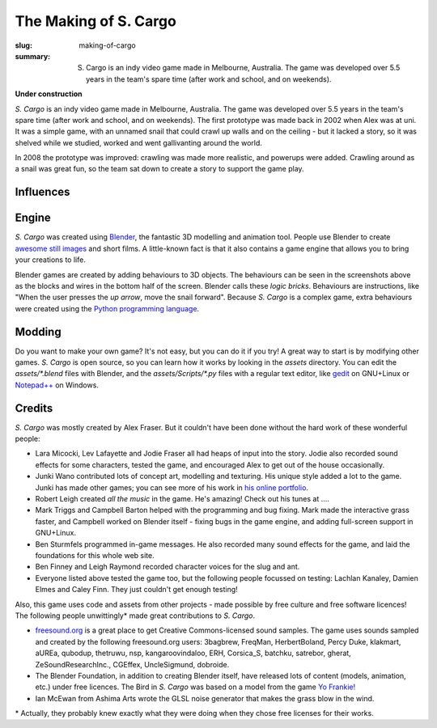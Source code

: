 The Making of S. Cargo
######################

:slug: making-of-cargo
:summary: S. Cargo is an indy video game made in Melbourne, Australia. The game was developed over 5.5 years in the team's spare time (after work and school, and on weekends).

**Under construction**

*S. Cargo* is an indy video game made in Melbourne, Australia. The game was developed over 5.5 years in the team's spare time (after work and school, and on weekends). The first prototype was made back in 2002 when Alex was at uni. It was a simple game, with an unnamed snail that could crawl up walls and on the ceiling - but it lacked a story, so it was shelved while we studied, worked and went gallivanting around the world.

In 2008 the prototype was improved: crawling was made more realistic, and powerups were added. Crawling around as a snail was great fun, so the team sat down to create a story to support the game play.


Influences
==========


Engine
======

*S. Cargo* was created using `Blender <http://blender.org>`_, the fantastic 3D modelling and animation tool. People use Blender to create `awesome still images <http://www.blenderguru.com/>`_ and short films. A little-known fact is that it also contains a game engine that allows you to bring your creations to life.

.. raw:: html

    <div class="figure">
      <a href="../static/images/Making-Screenshot-Snail.jpg" data-lightbox="blendergui"><img class="img-rounded" src="../static/images/Making-Screenshot-Snail-small.jpg"></a>
      <a href="../static/images/Making-Screenshot-CargoHouse.jpg" data-lightbox="blendergui"><img class="img-rounded" src="../static/images/Making-Screenshot-CargoHouse-small.jpg"></a>
    </div>

Blender games are created by adding behaviours to 3D objects. The behaviours can be seen in the screenshots above as the blocks and wires in the bottom half of the screen. Blender calls these *logic bricks*. Behaviours are instructions, like "When the user presses the *up arrow*, move the snail forward". Because *S. Cargo* is a complex game, extra behaviours were created using the `Python programming language <http://docs.python.org/3/tutorial/>`_.


Modding
=======

Do you want to make your own game? It's not easy, but you can do it if you try! A great way to start is by modifying other games. *S. Cargo* is open source, so you can learn how it works by looking in the *assets* directory. You can edit the *assets/\*.blend*  files with Blender, and the *assets/Scripts/\*.py*  files with a regular text editor, like `gedit <https://projects.gnome.org/gedit/>`_ on GNU+Linux or `Notepad++ <http://notepad-plus-plus.org/>`_ on Windows.


Credits
=======

*S. Cargo* was mostly created by Alex Fraser. But it couldn't have been done without the hard work of these wonderful people:

* Lara Micocki, Lev Lafayette and Jodie Fraser all had heaps of input into the story. Jodie also recorded sound effects for some characters, tested the game, and encouraged Alex to get out of the house occasionally.
* Junki Wano contributed lots of concept art, modelling and texturing. His unique style added a lot to the game. Junki has made other games; you can see more of his work in `his online portfolio <http://peacefield.weebly.com/>`_.
* Robert Leigh created *all the music* in the game. He's amazing! Check out his tunes at ....
* Mark Triggs and Campbell Barton helped with the programming and bug fixing. Mark made the interactive grass faster, and Campbell worked on Blender itself - fixing bugs in the game engine, and adding full-screen support in GNU+Linux.
* Ben Sturmfels programmed in-game messages. He also recorded many sound effects for the game, and laid the foundations for this whole web site.
* Ben Finney and Leigh Raymond recorded character voices for the slug and ant.
* Everyone listed above tested the game too, but the following people focussed on testing: Lachlan Kanaley, Damien Elmes and Caley Finn. They just couldn't get enough testing!

Also, this game uses code and assets from other projects - made possible by free culture and free software licences! The following people unwittingly\* made great contributions to *S. Cargo*.

* `freesound.org <http://freesound.org/>`_ is a great place to get Creative Commons-licensed sound samples. The game uses sounds sampled and created by the following freesound.org users: 3bagbrew, FreqMan, HerbertBoland, Percy Duke, klakmart, aUREa, qubodup, thetruwu, nsp, kangaroovindaloo, ERH, Corsica_S, batchku, satrebor, gherat, ZeSoundResearchInc., CGEffex, UncleSigmund, dobroide.
* The Blender Foundation, in addition to creating Blender itself, have released lots of content (models, animation, etc.) under free licences. The Bird in *S. Cargo* was based on a model from the game `Yo Frankie! <http://www.yofrankie.org/>`_
* Ian McEwan from Ashima Arts wrote the GLSL noise generator that makes the grass blow in the wind.

\* Actually, they probably knew exactly what they were doing when they chose free licenses for their works.

